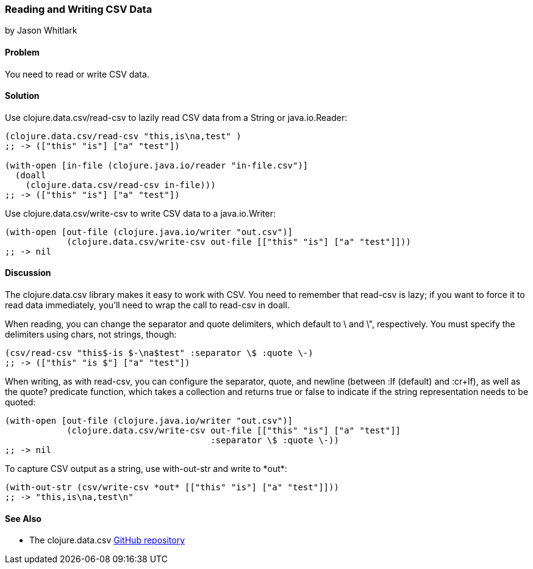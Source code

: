 === Reading and Writing CSV Data
[role="byline"]
by Jason Whitlark

==== Problem

You need to read or write CSV data.((("I/O (input/output) streams", "CSV data")))((("CSV (comma-separated values)")))((("files", "CSV (comma-separated values)")))((("Clojure", "clojure.data.csv/read-csv")))(((Java, java.io.Reader)))

==== Solution

Use +clojure.data.csv/read-csv+ to lazily read CSV data from a +String+ or +java.io.Reader+:

[source,clojure]
----
(clojure.data.csv/read-csv "this,is\na,test" )
;; -> (["this" "is"] ["a" "test"])

(with-open [in-file (clojure.java.io/reader "in-file.csv")]
  (doall
    (clojure.data.csv/read-csv in-file)))
;; -> (["this" "is"] ["a" "test"])
----

Use +clojure.data.csv/write-csv+ to write CSV data to a +java.io.Writer+:
[source,clojure]
----
(with-open [out-file (clojure.java.io/writer "out.csv")]
            (clojure.data.csv/write-csv out-file [["this" "is"] ["a" "test"]]))
;; -> nil
----

==== Discussion

The +clojure.data.csv+ library makes it easy to work with CSV.  You need to remember that +read-csv+ is lazy; if you want to force it to read data immediately, you'll need to wrap the call to +read-csv+ in +doall+.(((csv library)))

When reading, you can change the separator and quote delimiters, which default to +\+ and +\"+, respectively. You must specify the delimiters using chars, not strings, though:

[source,clojure]
----
(csv/read-csv "this$-is $-\na$test" :separator \$ :quote \-)
;; -> (["this" "is $"] ["a" "test"])
----

When writing, as with +read-csv+, you can configure the separator, quote, and newline (between +:lf+ (default) and +:cr+lf+), as well as the +quote?+ predicate function, which takes a collection and returns +true+ or +false+ to indicate if the string representation needs to be quoted:

[source,clojure]
----
(with-open [out-file (clojure.java.io/writer "out.csv")]
            (clojure.data.csv/write-csv out-file [["this" "is"] ["a" "test"]]
                                        :separator \$ :quote \-))
;; -> nil
----

To capture CSV output as a string, use +with-out-str+ and write to pass:[<literal>*out*</literal>]:

[source,clojure]
----
(with-out-str (csv/write-csv *out* [["this" "is"] ["a" "test"]]))
;; -> "this,is\na,test\n"
----

==== See Also

* The +clojure.data.csv+ https://github.com/clojure/data.csv[GitHub repository]

